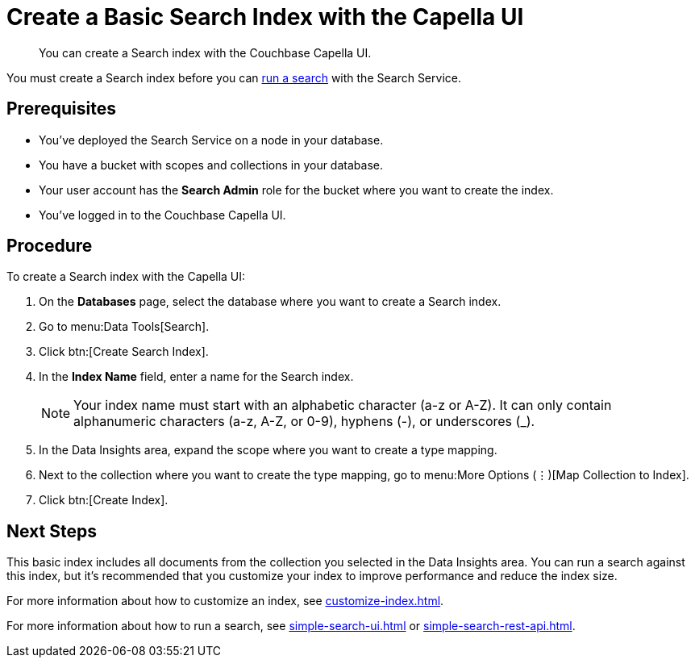 = Create a Basic Search Index with the Capella UI
:page-topic-type: guide
:description: You can create a Search index with the Couchbase Capella UI. 

[abstract]
{description}

You must create a Search index before you can xref:simple-search-ui.adoc[run a search] with the Search Service.

== Prerequisites

* You've deployed the Search Service on a node in your database. 

* You have a bucket with scopes and collections in your database. 

* Your user account has the *Search Admin* role for the bucket where you want to create the index.  

* You've logged in to the Couchbase Capella UI. 

== Procedure 

To create a Search index with the Capella UI: 

. On the *Databases* page, select the database where you want to create a Search index. 
. Go to menu:Data Tools[Search].
. Click btn:[Create Search Index].
. In the *Index Name* field, enter a name for the Search index. 
+
NOTE: Your index name must start with an alphabetic character (a-z or A-Z). It can only contain alphanumeric characters (a-z, A-Z, or 0-9), hyphens (-), or underscores (_).
 
. In the Data Insights area, expand the scope where you want to create a type mapping. 
. Next to the collection where you want to create the type mapping, go to menu:More Options (&vellip;)[Map Collection to Index]. 
. Click btn:[Create Index].

== Next Steps 

This basic index includes all documents from the collection you selected in the Data Insights area.
You can run a search against this index, but it's recommended that you customize your index to improve performance and reduce the index size. 
 
For more information about how to customize an index, see xref:customize-index.adoc[].

For more information about how to run a search, see xref:simple-search-ui.adoc[] or xref:simple-search-rest-api.adoc[].
